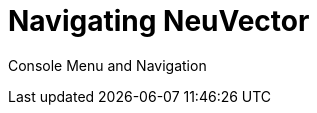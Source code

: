 = Navigating NeuVector
:sidebar_label: 4. Navigating NeuVector
:slug: /navigation
:taxonomy: {"category"=>"docs"}

Console Menu and Navigation
